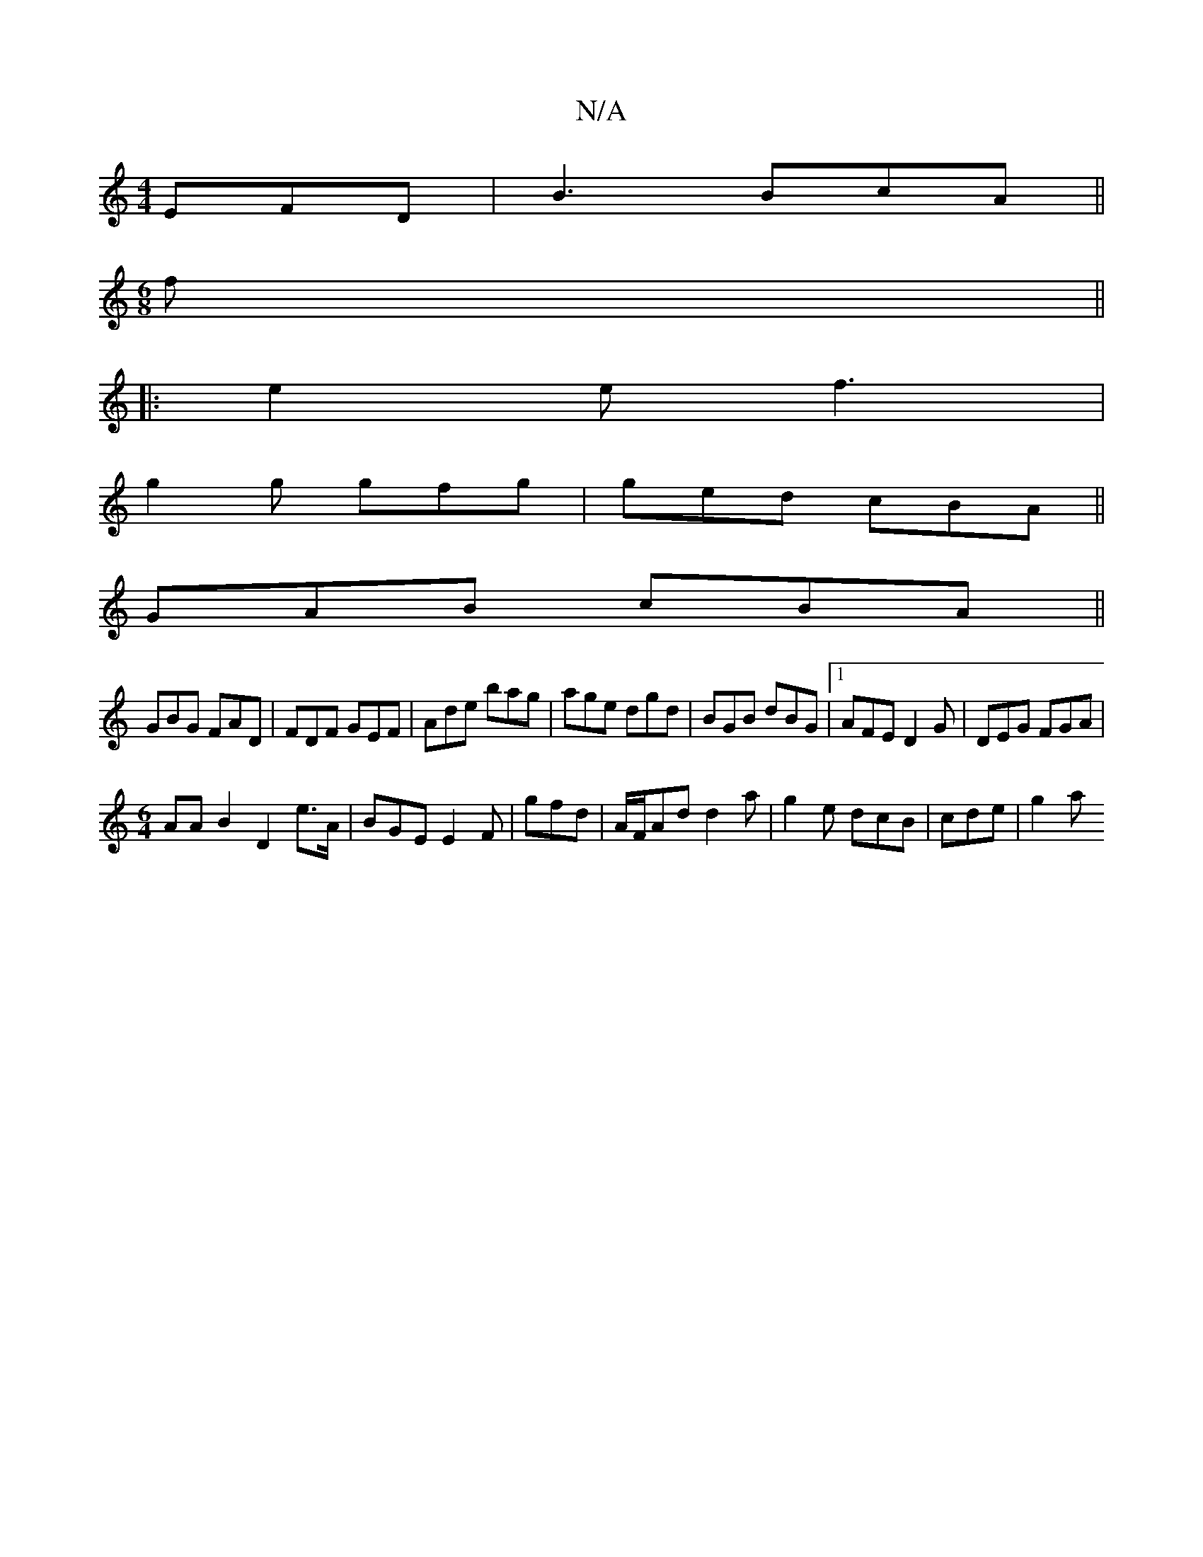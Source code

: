 X:1
T:N/A
M:4/4
R:N/A
K:Cmajor
EFD | B3 BcA ||
M:6/8
f||
|:e2e f3|
g2g gfg|ged cBA||
M:6/4d6 | (c6|]
GAB cBA||
GBG FAD|FDF GEF|Ade bag|age dgd|BGB dBG|1 AFE D2G|DEG FGA|
[M:6/4]AA B2 D2 E'>A|BGE E2F|gfd|A/F/Ad d2a|g2 e dcB|cde|g2a 